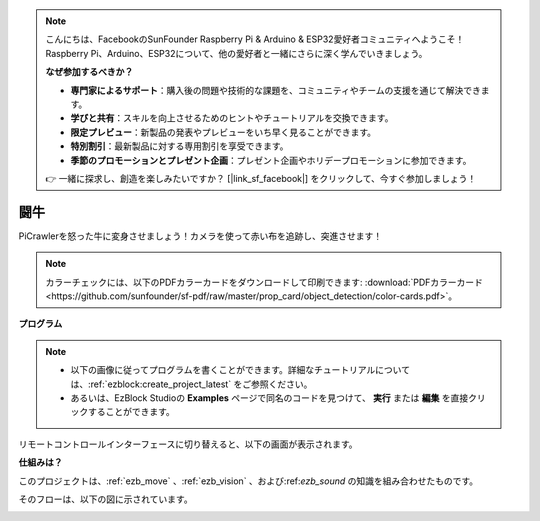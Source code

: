 .. note:: 

    こんにちは、FacebookのSunFounder Raspberry Pi & Arduino & ESP32愛好者コミュニティへようこそ！Raspberry Pi、Arduino、ESP32について、他の愛好者と一緒にさらに深く学んでいきましょう。

    **なぜ参加するべきか？**

    - **専門家によるサポート**：購入後の問題や技術的な課題を、コミュニティやチームの支援を通じて解決できます。
    - **学びと共有**：スキルを向上させるためのヒントやチュートリアルを交換できます。
    - **限定プレビュー**：新製品の発表やプレビューをいち早く見ることができます。
    - **特別割引**：最新製品に対する専用割引を享受できます。
    - **季節のプロモーションとプレゼント企画**：プレゼント企画やホリデープロモーションに参加できます。

    👉 一緒に探求し、創造を楽しみたいですか？ [|link_sf_facebook|] をクリックして、今すぐ参加しましょう！

.. _ezb_bull:

闘牛
======================

PiCrawlerを怒った牛に変身させましょう！カメラを使って赤い布を追跡し、突進させます！

.. image:: ../python/img/bullfight.png

.. note:: カラーチェックには、以下のPDFカラーカードをダウンロードして印刷できます: :download:`PDFカラーカード <https://github.com/sunfounder/sf-pdf/raw/master/prop_card/object_detection/color-cards.pdf>`。

**プログラム**

.. note::

    * 以下の画像に従ってプログラムを書くことができます。詳細なチュートリアルについては、:ref:`ezblock:create_project_latest` をご参照ください。
    * あるいは、EzBlock Studioの **Examples** ページで同名のコードを見つけて、 **実行** または **編集** を直接クリックすることができます。

.. image:: img/sp210928_175806.png
    :width: 800


リモートコントロールインターフェースに切り替えると、以下の画面が表示されます。

.. image:: img/sp21aa.png


**仕組みは？**

このプロジェクトは、:ref:`ezb_move` 、:ref:`ezb_vision` 、および:ref:`ezb_sound` の知識を組み合わせたものです。

そのフローは、以下の図に示されています。

.. image:: ../python/img/bull_fight-f.png
    :width: 600
